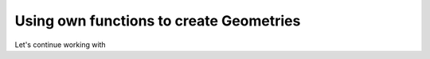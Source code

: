 Using own functions to create Geometries
----------------------------------------

Let's continue working with